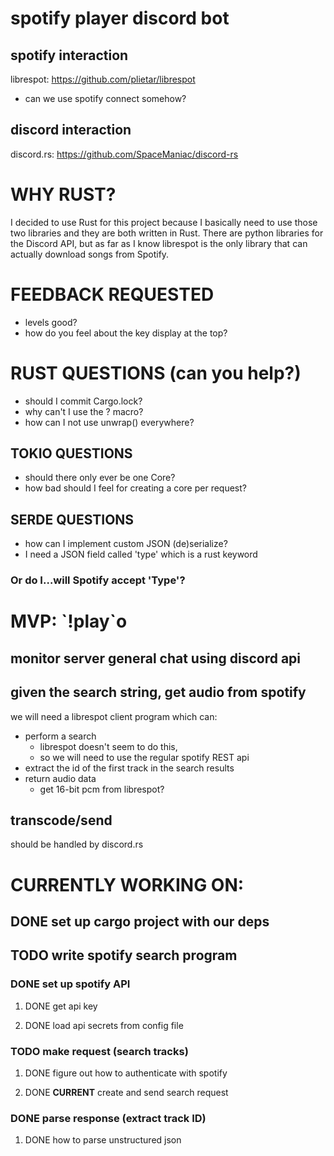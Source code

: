 * spotify player discord bot
** spotify interaction
   librespot: [[https://github.com/plietar/librespot]]
   - can we use spotify connect somehow?
** discord interaction
   discord.rs: [[https://github.com/SpaceManiac/discord-rs]]

* WHY RUST?
I decided to use Rust for this project because I basically
need to use those two libraries and they are both written in
Rust.  There are python libraries for the Discord API, but as
far as I know librespot is the only library that can actually
download songs from Spotify.  

* FEEDBACK REQUESTED
- levels good? 
- how do you feel about the key display at the top?

* RUST QUESTIONS (can you help?)
- should I commit Cargo.lock?
- why can't I use the ? macro?
- how can I not use unwrap() everywhere?
** TOKIO QUESTIONS
   - should there only ever be one Core?
   - how bad should I feel for creating a core per request?
** SERDE QUESTIONS
   - how can I implement custom JSON (de)serialize?
   - I need a JSON field called 'type' which is a rust keyword
*** Or do I...will Spotify accept 'Type'?

* MVP: `!play`o
** monitor server general chat using discord api
** given the search string, get audio from spotify
   we will need a librespot client program which can:
   - perform a search
     - librespot doesn't seem to do this,
     - so we will need to use the regular spotify REST api
   - extract the id of the first track in the search results
   - return audio data
     - get 16-bit pcm from librespot?
** transcode/send       
   should be handled by discord.rs

* CURRENTLY WORKING ON:
** DONE set up cargo project with our deps
** TODO write spotify search program
*** DONE set up spotify API
**** DONE get api key
**** DONE load api secrets from config file 
*** TODO make request (search tracks)
**** DONE figure out how to authenticate with spotify
**** DONE *CURRENT* create and send search request
*** DONE parse response (extract track ID)
**** DONE how to parse unstructured json






